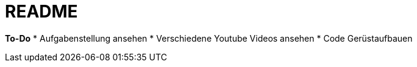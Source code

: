 = README

*To-Do*
* Aufgabenstellung ansehen
* Verschiedene Youtube Videos ansehen
* Code Gerüstaufbauen
